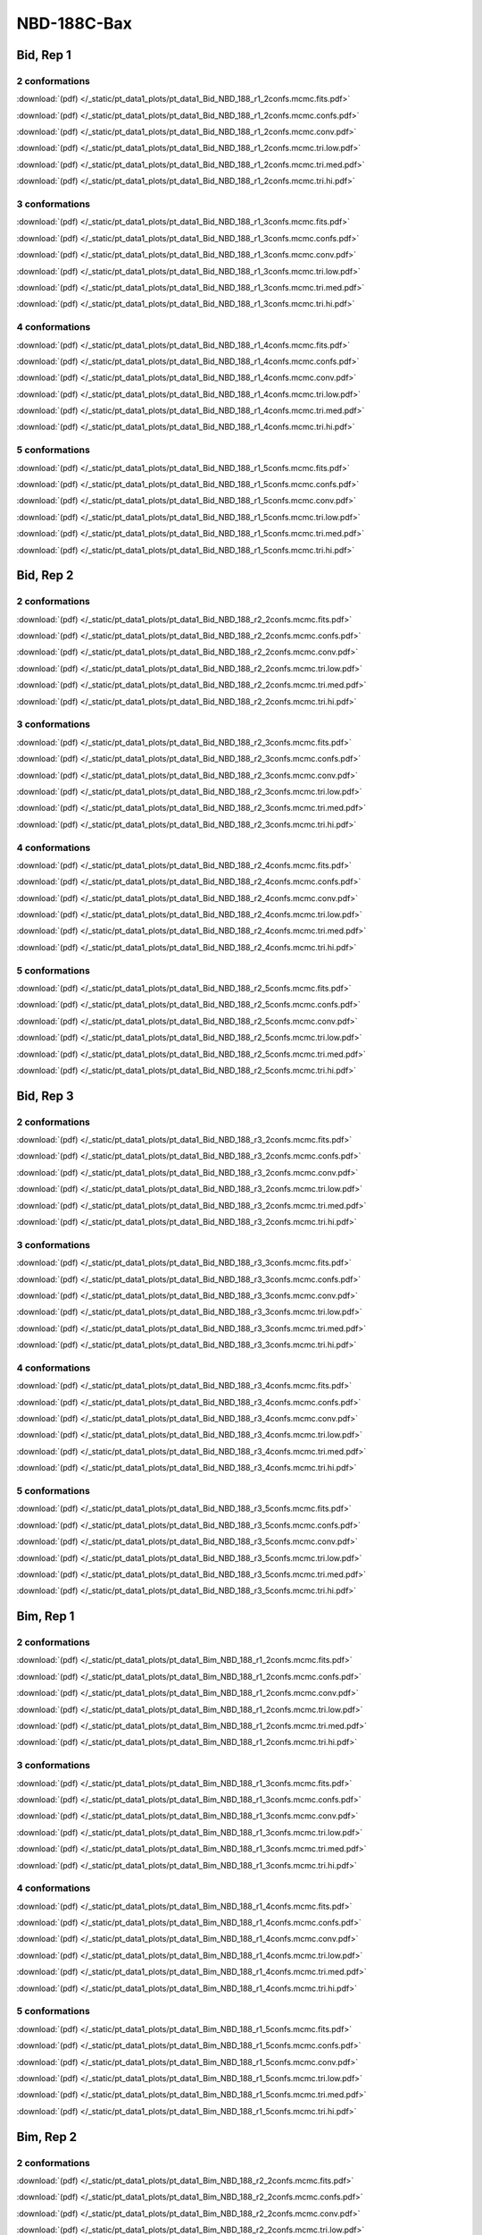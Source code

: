 NBD-188C-Bax
===============

Bid, Rep 1
-----------------

2 conformations
~~~~~~~~~~~~~~~~~~~~

.. image:: /_static/pt_data1_plots/pt_data1_Bid_NBD_188_r1_2confs.mcmc.fits.png

:download:`(pdf) </_static/pt_data1_plots/pt_data1_Bid_NBD_188_r1_2confs.mcmc.fits.pdf>`

.. image:: /_static/pt_data1_plots/pt_data1_Bid_NBD_188_r1_2confs.mcmc.confs.png

:download:`(pdf) </_static/pt_data1_plots/pt_data1_Bid_NBD_188_r1_2confs.mcmc.confs.pdf>`

.. image:: /_static/pt_data1_plots/pt_data1_Bid_NBD_188_r1_2confs.mcmc.conv.png

:download:`(pdf) </_static/pt_data1_plots/pt_data1_Bid_NBD_188_r1_2confs.mcmc.conv.pdf>`

.. image:: /_static/pt_data1_plots/pt_data1_Bid_NBD_188_r1_2confs.mcmc.tri.low.png

:download:`(pdf) </_static/pt_data1_plots/pt_data1_Bid_NBD_188_r1_2confs.mcmc.tri.low.pdf>`

.. image:: /_static/pt_data1_plots/pt_data1_Bid_NBD_188_r1_2confs.mcmc.tri.med.png

:download:`(pdf) </_static/pt_data1_plots/pt_data1_Bid_NBD_188_r1_2confs.mcmc.tri.med.pdf>`

.. image:: /_static/pt_data1_plots/pt_data1_Bid_NBD_188_r1_2confs.mcmc.tri.hi.png

:download:`(pdf) </_static/pt_data1_plots/pt_data1_Bid_NBD_188_r1_2confs.mcmc.tri.hi.pdf>`

3 conformations
~~~~~~~~~~~~~~~~~~~~

.. image:: /_static/pt_data1_plots/pt_data1_Bid_NBD_188_r1_3confs.mcmc.fits.png

:download:`(pdf) </_static/pt_data1_plots/pt_data1_Bid_NBD_188_r1_3confs.mcmc.fits.pdf>`

.. image:: /_static/pt_data1_plots/pt_data1_Bid_NBD_188_r1_3confs.mcmc.confs.png

:download:`(pdf) </_static/pt_data1_plots/pt_data1_Bid_NBD_188_r1_3confs.mcmc.confs.pdf>`

.. image:: /_static/pt_data1_plots/pt_data1_Bid_NBD_188_r1_3confs.mcmc.conv.png

:download:`(pdf) </_static/pt_data1_plots/pt_data1_Bid_NBD_188_r1_3confs.mcmc.conv.pdf>`

.. image:: /_static/pt_data1_plots/pt_data1_Bid_NBD_188_r1_3confs.mcmc.tri.low.png

:download:`(pdf) </_static/pt_data1_plots/pt_data1_Bid_NBD_188_r1_3confs.mcmc.tri.low.pdf>`

.. image:: /_static/pt_data1_plots/pt_data1_Bid_NBD_188_r1_3confs.mcmc.tri.med.png

:download:`(pdf) </_static/pt_data1_plots/pt_data1_Bid_NBD_188_r1_3confs.mcmc.tri.med.pdf>`

.. image:: /_static/pt_data1_plots/pt_data1_Bid_NBD_188_r1_3confs.mcmc.tri.hi.png

:download:`(pdf) </_static/pt_data1_plots/pt_data1_Bid_NBD_188_r1_3confs.mcmc.tri.hi.pdf>`

4 conformations
~~~~~~~~~~~~~~~~~~~~

.. image:: /_static/pt_data1_plots/pt_data1_Bid_NBD_188_r1_4confs.mcmc.fits.png

:download:`(pdf) </_static/pt_data1_plots/pt_data1_Bid_NBD_188_r1_4confs.mcmc.fits.pdf>`

.. image:: /_static/pt_data1_plots/pt_data1_Bid_NBD_188_r1_4confs.mcmc.confs.png

:download:`(pdf) </_static/pt_data1_plots/pt_data1_Bid_NBD_188_r1_4confs.mcmc.confs.pdf>`

.. image:: /_static/pt_data1_plots/pt_data1_Bid_NBD_188_r1_4confs.mcmc.conv.png

:download:`(pdf) </_static/pt_data1_plots/pt_data1_Bid_NBD_188_r1_4confs.mcmc.conv.pdf>`

.. image:: /_static/pt_data1_plots/pt_data1_Bid_NBD_188_r1_4confs.mcmc.tri.low.png

:download:`(pdf) </_static/pt_data1_plots/pt_data1_Bid_NBD_188_r1_4confs.mcmc.tri.low.pdf>`

.. image:: /_static/pt_data1_plots/pt_data1_Bid_NBD_188_r1_4confs.mcmc.tri.med.png

:download:`(pdf) </_static/pt_data1_plots/pt_data1_Bid_NBD_188_r1_4confs.mcmc.tri.med.pdf>`

.. image:: /_static/pt_data1_plots/pt_data1_Bid_NBD_188_r1_4confs.mcmc.tri.hi.png

:download:`(pdf) </_static/pt_data1_plots/pt_data1_Bid_NBD_188_r1_4confs.mcmc.tri.hi.pdf>`

5 conformations
~~~~~~~~~~~~~~~~~~~~

.. image:: /_static/pt_data1_plots/pt_data1_Bid_NBD_188_r1_5confs.mcmc.fits.png

:download:`(pdf) </_static/pt_data1_plots/pt_data1_Bid_NBD_188_r1_5confs.mcmc.fits.pdf>`

.. image:: /_static/pt_data1_plots/pt_data1_Bid_NBD_188_r1_5confs.mcmc.confs.png

:download:`(pdf) </_static/pt_data1_plots/pt_data1_Bid_NBD_188_r1_5confs.mcmc.confs.pdf>`

.. image:: /_static/pt_data1_plots/pt_data1_Bid_NBD_188_r1_5confs.mcmc.conv.png

:download:`(pdf) </_static/pt_data1_plots/pt_data1_Bid_NBD_188_r1_5confs.mcmc.conv.pdf>`

.. image:: /_static/pt_data1_plots/pt_data1_Bid_NBD_188_r1_5confs.mcmc.tri.low.png

:download:`(pdf) </_static/pt_data1_plots/pt_data1_Bid_NBD_188_r1_5confs.mcmc.tri.low.pdf>`

.. image:: /_static/pt_data1_plots/pt_data1_Bid_NBD_188_r1_5confs.mcmc.tri.med.png

:download:`(pdf) </_static/pt_data1_plots/pt_data1_Bid_NBD_188_r1_5confs.mcmc.tri.med.pdf>`

.. image:: /_static/pt_data1_plots/pt_data1_Bid_NBD_188_r1_5confs.mcmc.tri.hi.png

:download:`(pdf) </_static/pt_data1_plots/pt_data1_Bid_NBD_188_r1_5confs.mcmc.tri.hi.pdf>`

Bid, Rep 2
-----------------

2 conformations
~~~~~~~~~~~~~~~~~~~~

.. image:: /_static/pt_data1_plots/pt_data1_Bid_NBD_188_r2_2confs.mcmc.fits.png

:download:`(pdf) </_static/pt_data1_plots/pt_data1_Bid_NBD_188_r2_2confs.mcmc.fits.pdf>`

.. image:: /_static/pt_data1_plots/pt_data1_Bid_NBD_188_r2_2confs.mcmc.confs.png

:download:`(pdf) </_static/pt_data1_plots/pt_data1_Bid_NBD_188_r2_2confs.mcmc.confs.pdf>`

.. image:: /_static/pt_data1_plots/pt_data1_Bid_NBD_188_r2_2confs.mcmc.conv.png

:download:`(pdf) </_static/pt_data1_plots/pt_data1_Bid_NBD_188_r2_2confs.mcmc.conv.pdf>`

.. image:: /_static/pt_data1_plots/pt_data1_Bid_NBD_188_r2_2confs.mcmc.tri.low.png

:download:`(pdf) </_static/pt_data1_plots/pt_data1_Bid_NBD_188_r2_2confs.mcmc.tri.low.pdf>`

.. image:: /_static/pt_data1_plots/pt_data1_Bid_NBD_188_r2_2confs.mcmc.tri.med.png

:download:`(pdf) </_static/pt_data1_plots/pt_data1_Bid_NBD_188_r2_2confs.mcmc.tri.med.pdf>`

.. image:: /_static/pt_data1_plots/pt_data1_Bid_NBD_188_r2_2confs.mcmc.tri.hi.png

:download:`(pdf) </_static/pt_data1_plots/pt_data1_Bid_NBD_188_r2_2confs.mcmc.tri.hi.pdf>`

3 conformations
~~~~~~~~~~~~~~~~~~~~

.. image:: /_static/pt_data1_plots/pt_data1_Bid_NBD_188_r2_3confs.mcmc.fits.png

:download:`(pdf) </_static/pt_data1_plots/pt_data1_Bid_NBD_188_r2_3confs.mcmc.fits.pdf>`

.. image:: /_static/pt_data1_plots/pt_data1_Bid_NBD_188_r2_3confs.mcmc.confs.png

:download:`(pdf) </_static/pt_data1_plots/pt_data1_Bid_NBD_188_r2_3confs.mcmc.confs.pdf>`

.. image:: /_static/pt_data1_plots/pt_data1_Bid_NBD_188_r2_3confs.mcmc.conv.png

:download:`(pdf) </_static/pt_data1_plots/pt_data1_Bid_NBD_188_r2_3confs.mcmc.conv.pdf>`

.. image:: /_static/pt_data1_plots/pt_data1_Bid_NBD_188_r2_3confs.mcmc.tri.low.png

:download:`(pdf) </_static/pt_data1_plots/pt_data1_Bid_NBD_188_r2_3confs.mcmc.tri.low.pdf>`

.. image:: /_static/pt_data1_plots/pt_data1_Bid_NBD_188_r2_3confs.mcmc.tri.med.png

:download:`(pdf) </_static/pt_data1_plots/pt_data1_Bid_NBD_188_r2_3confs.mcmc.tri.med.pdf>`

.. image:: /_static/pt_data1_plots/pt_data1_Bid_NBD_188_r2_3confs.mcmc.tri.hi.png

:download:`(pdf) </_static/pt_data1_plots/pt_data1_Bid_NBD_188_r2_3confs.mcmc.tri.hi.pdf>`

4 conformations
~~~~~~~~~~~~~~~~~~~~

.. image:: /_static/pt_data1_plots/pt_data1_Bid_NBD_188_r2_4confs.mcmc.fits.png

:download:`(pdf) </_static/pt_data1_plots/pt_data1_Bid_NBD_188_r2_4confs.mcmc.fits.pdf>`

.. image:: /_static/pt_data1_plots/pt_data1_Bid_NBD_188_r2_4confs.mcmc.confs.png

:download:`(pdf) </_static/pt_data1_plots/pt_data1_Bid_NBD_188_r2_4confs.mcmc.confs.pdf>`

.. image:: /_static/pt_data1_plots/pt_data1_Bid_NBD_188_r2_4confs.mcmc.conv.png

:download:`(pdf) </_static/pt_data1_plots/pt_data1_Bid_NBD_188_r2_4confs.mcmc.conv.pdf>`

.. image:: /_static/pt_data1_plots/pt_data1_Bid_NBD_188_r2_4confs.mcmc.tri.low.png

:download:`(pdf) </_static/pt_data1_plots/pt_data1_Bid_NBD_188_r2_4confs.mcmc.tri.low.pdf>`

.. image:: /_static/pt_data1_plots/pt_data1_Bid_NBD_188_r2_4confs.mcmc.tri.med.png

:download:`(pdf) </_static/pt_data1_plots/pt_data1_Bid_NBD_188_r2_4confs.mcmc.tri.med.pdf>`

.. image:: /_static/pt_data1_plots/pt_data1_Bid_NBD_188_r2_4confs.mcmc.tri.hi.png

:download:`(pdf) </_static/pt_data1_plots/pt_data1_Bid_NBD_188_r2_4confs.mcmc.tri.hi.pdf>`

5 conformations
~~~~~~~~~~~~~~~~~~~~

.. image:: /_static/pt_data1_plots/pt_data1_Bid_NBD_188_r2_5confs.mcmc.fits.png

:download:`(pdf) </_static/pt_data1_plots/pt_data1_Bid_NBD_188_r2_5confs.mcmc.fits.pdf>`

.. image:: /_static/pt_data1_plots/pt_data1_Bid_NBD_188_r2_5confs.mcmc.confs.png

:download:`(pdf) </_static/pt_data1_plots/pt_data1_Bid_NBD_188_r2_5confs.mcmc.confs.pdf>`

.. image:: /_static/pt_data1_plots/pt_data1_Bid_NBD_188_r2_5confs.mcmc.conv.png

:download:`(pdf) </_static/pt_data1_plots/pt_data1_Bid_NBD_188_r2_5confs.mcmc.conv.pdf>`

.. image:: /_static/pt_data1_plots/pt_data1_Bid_NBD_188_r2_5confs.mcmc.tri.low.png

:download:`(pdf) </_static/pt_data1_plots/pt_data1_Bid_NBD_188_r2_5confs.mcmc.tri.low.pdf>`

.. image:: /_static/pt_data1_plots/pt_data1_Bid_NBD_188_r2_5confs.mcmc.tri.med.png

:download:`(pdf) </_static/pt_data1_plots/pt_data1_Bid_NBD_188_r2_5confs.mcmc.tri.med.pdf>`

.. image:: /_static/pt_data1_plots/pt_data1_Bid_NBD_188_r2_5confs.mcmc.tri.hi.png

:download:`(pdf) </_static/pt_data1_plots/pt_data1_Bid_NBD_188_r2_5confs.mcmc.tri.hi.pdf>`

Bid, Rep 3
-----------------

2 conformations
~~~~~~~~~~~~~~~~~~~~

.. image:: /_static/pt_data1_plots/pt_data1_Bid_NBD_188_r3_2confs.mcmc.fits.png

:download:`(pdf) </_static/pt_data1_plots/pt_data1_Bid_NBD_188_r3_2confs.mcmc.fits.pdf>`

.. image:: /_static/pt_data1_plots/pt_data1_Bid_NBD_188_r3_2confs.mcmc.confs.png

:download:`(pdf) </_static/pt_data1_plots/pt_data1_Bid_NBD_188_r3_2confs.mcmc.confs.pdf>`

.. image:: /_static/pt_data1_plots/pt_data1_Bid_NBD_188_r3_2confs.mcmc.conv.png

:download:`(pdf) </_static/pt_data1_plots/pt_data1_Bid_NBD_188_r3_2confs.mcmc.conv.pdf>`

.. image:: /_static/pt_data1_plots/pt_data1_Bid_NBD_188_r3_2confs.mcmc.tri.low.png

:download:`(pdf) </_static/pt_data1_plots/pt_data1_Bid_NBD_188_r3_2confs.mcmc.tri.low.pdf>`

.. image:: /_static/pt_data1_plots/pt_data1_Bid_NBD_188_r3_2confs.mcmc.tri.med.png

:download:`(pdf) </_static/pt_data1_plots/pt_data1_Bid_NBD_188_r3_2confs.mcmc.tri.med.pdf>`

.. image:: /_static/pt_data1_plots/pt_data1_Bid_NBD_188_r3_2confs.mcmc.tri.hi.png

:download:`(pdf) </_static/pt_data1_plots/pt_data1_Bid_NBD_188_r3_2confs.mcmc.tri.hi.pdf>`

3 conformations
~~~~~~~~~~~~~~~~~~~~

.. image:: /_static/pt_data1_plots/pt_data1_Bid_NBD_188_r3_3confs.mcmc.fits.png

:download:`(pdf) </_static/pt_data1_plots/pt_data1_Bid_NBD_188_r3_3confs.mcmc.fits.pdf>`

.. image:: /_static/pt_data1_plots/pt_data1_Bid_NBD_188_r3_3confs.mcmc.confs.png

:download:`(pdf) </_static/pt_data1_plots/pt_data1_Bid_NBD_188_r3_3confs.mcmc.confs.pdf>`

.. image:: /_static/pt_data1_plots/pt_data1_Bid_NBD_188_r3_3confs.mcmc.conv.png

:download:`(pdf) </_static/pt_data1_plots/pt_data1_Bid_NBD_188_r3_3confs.mcmc.conv.pdf>`

.. image:: /_static/pt_data1_plots/pt_data1_Bid_NBD_188_r3_3confs.mcmc.tri.low.png

:download:`(pdf) </_static/pt_data1_plots/pt_data1_Bid_NBD_188_r3_3confs.mcmc.tri.low.pdf>`

.. image:: /_static/pt_data1_plots/pt_data1_Bid_NBD_188_r3_3confs.mcmc.tri.med.png

:download:`(pdf) </_static/pt_data1_plots/pt_data1_Bid_NBD_188_r3_3confs.mcmc.tri.med.pdf>`

.. image:: /_static/pt_data1_plots/pt_data1_Bid_NBD_188_r3_3confs.mcmc.tri.hi.png

:download:`(pdf) </_static/pt_data1_plots/pt_data1_Bid_NBD_188_r3_3confs.mcmc.tri.hi.pdf>`

4 conformations
~~~~~~~~~~~~~~~~~~~~

.. image:: /_static/pt_data1_plots/pt_data1_Bid_NBD_188_r3_4confs.mcmc.fits.png

:download:`(pdf) </_static/pt_data1_plots/pt_data1_Bid_NBD_188_r3_4confs.mcmc.fits.pdf>`

.. image:: /_static/pt_data1_plots/pt_data1_Bid_NBD_188_r3_4confs.mcmc.confs.png

:download:`(pdf) </_static/pt_data1_plots/pt_data1_Bid_NBD_188_r3_4confs.mcmc.confs.pdf>`

.. image:: /_static/pt_data1_plots/pt_data1_Bid_NBD_188_r3_4confs.mcmc.conv.png

:download:`(pdf) </_static/pt_data1_plots/pt_data1_Bid_NBD_188_r3_4confs.mcmc.conv.pdf>`

.. image:: /_static/pt_data1_plots/pt_data1_Bid_NBD_188_r3_4confs.mcmc.tri.low.png

:download:`(pdf) </_static/pt_data1_plots/pt_data1_Bid_NBD_188_r3_4confs.mcmc.tri.low.pdf>`

.. image:: /_static/pt_data1_plots/pt_data1_Bid_NBD_188_r3_4confs.mcmc.tri.med.png

:download:`(pdf) </_static/pt_data1_plots/pt_data1_Bid_NBD_188_r3_4confs.mcmc.tri.med.pdf>`

.. image:: /_static/pt_data1_plots/pt_data1_Bid_NBD_188_r3_4confs.mcmc.tri.hi.png

:download:`(pdf) </_static/pt_data1_plots/pt_data1_Bid_NBD_188_r3_4confs.mcmc.tri.hi.pdf>`

5 conformations
~~~~~~~~~~~~~~~~~~~~

.. image:: /_static/pt_data1_plots/pt_data1_Bid_NBD_188_r3_5confs.mcmc.fits.png

:download:`(pdf) </_static/pt_data1_plots/pt_data1_Bid_NBD_188_r3_5confs.mcmc.fits.pdf>`

.. image:: /_static/pt_data1_plots/pt_data1_Bid_NBD_188_r3_5confs.mcmc.confs.png

:download:`(pdf) </_static/pt_data1_plots/pt_data1_Bid_NBD_188_r3_5confs.mcmc.confs.pdf>`

.. image:: /_static/pt_data1_plots/pt_data1_Bid_NBD_188_r3_5confs.mcmc.conv.png

:download:`(pdf) </_static/pt_data1_plots/pt_data1_Bid_NBD_188_r3_5confs.mcmc.conv.pdf>`

.. image:: /_static/pt_data1_plots/pt_data1_Bid_NBD_188_r3_5confs.mcmc.tri.low.png

:download:`(pdf) </_static/pt_data1_plots/pt_data1_Bid_NBD_188_r3_5confs.mcmc.tri.low.pdf>`

.. image:: /_static/pt_data1_plots/pt_data1_Bid_NBD_188_r3_5confs.mcmc.tri.med.png

:download:`(pdf) </_static/pt_data1_plots/pt_data1_Bid_NBD_188_r3_5confs.mcmc.tri.med.pdf>`

.. image:: /_static/pt_data1_plots/pt_data1_Bid_NBD_188_r3_5confs.mcmc.tri.hi.png

:download:`(pdf) </_static/pt_data1_plots/pt_data1_Bid_NBD_188_r3_5confs.mcmc.tri.hi.pdf>`

Bim, Rep 1
-----------------

2 conformations
~~~~~~~~~~~~~~~~~~~~

.. image:: /_static/pt_data1_plots/pt_data1_Bim_NBD_188_r1_2confs.mcmc.fits.png

:download:`(pdf) </_static/pt_data1_plots/pt_data1_Bim_NBD_188_r1_2confs.mcmc.fits.pdf>`

.. image:: /_static/pt_data1_plots/pt_data1_Bim_NBD_188_r1_2confs.mcmc.confs.png

:download:`(pdf) </_static/pt_data1_plots/pt_data1_Bim_NBD_188_r1_2confs.mcmc.confs.pdf>`

.. image:: /_static/pt_data1_plots/pt_data1_Bim_NBD_188_r1_2confs.mcmc.conv.png

:download:`(pdf) </_static/pt_data1_plots/pt_data1_Bim_NBD_188_r1_2confs.mcmc.conv.pdf>`

.. image:: /_static/pt_data1_plots/pt_data1_Bim_NBD_188_r1_2confs.mcmc.tri.low.png

:download:`(pdf) </_static/pt_data1_plots/pt_data1_Bim_NBD_188_r1_2confs.mcmc.tri.low.pdf>`

.. image:: /_static/pt_data1_plots/pt_data1_Bim_NBD_188_r1_2confs.mcmc.tri.med.png

:download:`(pdf) </_static/pt_data1_plots/pt_data1_Bim_NBD_188_r1_2confs.mcmc.tri.med.pdf>`

.. image:: /_static/pt_data1_plots/pt_data1_Bim_NBD_188_r1_2confs.mcmc.tri.hi.png

:download:`(pdf) </_static/pt_data1_plots/pt_data1_Bim_NBD_188_r1_2confs.mcmc.tri.hi.pdf>`

3 conformations
~~~~~~~~~~~~~~~~~~~~

.. image:: /_static/pt_data1_plots/pt_data1_Bim_NBD_188_r1_3confs.mcmc.fits.png

:download:`(pdf) </_static/pt_data1_plots/pt_data1_Bim_NBD_188_r1_3confs.mcmc.fits.pdf>`

.. image:: /_static/pt_data1_plots/pt_data1_Bim_NBD_188_r1_3confs.mcmc.confs.png

:download:`(pdf) </_static/pt_data1_plots/pt_data1_Bim_NBD_188_r1_3confs.mcmc.confs.pdf>`

.. image:: /_static/pt_data1_plots/pt_data1_Bim_NBD_188_r1_3confs.mcmc.conv.png

:download:`(pdf) </_static/pt_data1_plots/pt_data1_Bim_NBD_188_r1_3confs.mcmc.conv.pdf>`

.. image:: /_static/pt_data1_plots/pt_data1_Bim_NBD_188_r1_3confs.mcmc.tri.low.png

:download:`(pdf) </_static/pt_data1_plots/pt_data1_Bim_NBD_188_r1_3confs.mcmc.tri.low.pdf>`

.. image:: /_static/pt_data1_plots/pt_data1_Bim_NBD_188_r1_3confs.mcmc.tri.med.png

:download:`(pdf) </_static/pt_data1_plots/pt_data1_Bim_NBD_188_r1_3confs.mcmc.tri.med.pdf>`

.. image:: /_static/pt_data1_plots/pt_data1_Bim_NBD_188_r1_3confs.mcmc.tri.hi.png

:download:`(pdf) </_static/pt_data1_plots/pt_data1_Bim_NBD_188_r1_3confs.mcmc.tri.hi.pdf>`

4 conformations
~~~~~~~~~~~~~~~~~~~~

.. image:: /_static/pt_data1_plots/pt_data1_Bim_NBD_188_r1_4confs.mcmc.fits.png

:download:`(pdf) </_static/pt_data1_plots/pt_data1_Bim_NBD_188_r1_4confs.mcmc.fits.pdf>`

.. image:: /_static/pt_data1_plots/pt_data1_Bim_NBD_188_r1_4confs.mcmc.confs.png

:download:`(pdf) </_static/pt_data1_plots/pt_data1_Bim_NBD_188_r1_4confs.mcmc.confs.pdf>`

.. image:: /_static/pt_data1_plots/pt_data1_Bim_NBD_188_r1_4confs.mcmc.conv.png

:download:`(pdf) </_static/pt_data1_plots/pt_data1_Bim_NBD_188_r1_4confs.mcmc.conv.pdf>`

.. image:: /_static/pt_data1_plots/pt_data1_Bim_NBD_188_r1_4confs.mcmc.tri.low.png

:download:`(pdf) </_static/pt_data1_plots/pt_data1_Bim_NBD_188_r1_4confs.mcmc.tri.low.pdf>`

.. image:: /_static/pt_data1_plots/pt_data1_Bim_NBD_188_r1_4confs.mcmc.tri.med.png

:download:`(pdf) </_static/pt_data1_plots/pt_data1_Bim_NBD_188_r1_4confs.mcmc.tri.med.pdf>`

.. image:: /_static/pt_data1_plots/pt_data1_Bim_NBD_188_r1_4confs.mcmc.tri.hi.png

:download:`(pdf) </_static/pt_data1_plots/pt_data1_Bim_NBD_188_r1_4confs.mcmc.tri.hi.pdf>`

5 conformations
~~~~~~~~~~~~~~~~~~~~

.. image:: /_static/pt_data1_plots/pt_data1_Bim_NBD_188_r1_5confs.mcmc.fits.png

:download:`(pdf) </_static/pt_data1_plots/pt_data1_Bim_NBD_188_r1_5confs.mcmc.fits.pdf>`

.. image:: /_static/pt_data1_plots/pt_data1_Bim_NBD_188_r1_5confs.mcmc.confs.png

:download:`(pdf) </_static/pt_data1_plots/pt_data1_Bim_NBD_188_r1_5confs.mcmc.confs.pdf>`

.. image:: /_static/pt_data1_plots/pt_data1_Bim_NBD_188_r1_5confs.mcmc.conv.png

:download:`(pdf) </_static/pt_data1_plots/pt_data1_Bim_NBD_188_r1_5confs.mcmc.conv.pdf>`

.. image:: /_static/pt_data1_plots/pt_data1_Bim_NBD_188_r1_5confs.mcmc.tri.low.png

:download:`(pdf) </_static/pt_data1_plots/pt_data1_Bim_NBD_188_r1_5confs.mcmc.tri.low.pdf>`

.. image:: /_static/pt_data1_plots/pt_data1_Bim_NBD_188_r1_5confs.mcmc.tri.med.png

:download:`(pdf) </_static/pt_data1_plots/pt_data1_Bim_NBD_188_r1_5confs.mcmc.tri.med.pdf>`

.. image:: /_static/pt_data1_plots/pt_data1_Bim_NBD_188_r1_5confs.mcmc.tri.hi.png

:download:`(pdf) </_static/pt_data1_plots/pt_data1_Bim_NBD_188_r1_5confs.mcmc.tri.hi.pdf>`

Bim, Rep 2
-----------------

2 conformations
~~~~~~~~~~~~~~~~~~~~

.. image:: /_static/pt_data1_plots/pt_data1_Bim_NBD_188_r2_2confs.mcmc.fits.png

:download:`(pdf) </_static/pt_data1_plots/pt_data1_Bim_NBD_188_r2_2confs.mcmc.fits.pdf>`

.. image:: /_static/pt_data1_plots/pt_data1_Bim_NBD_188_r2_2confs.mcmc.confs.png

:download:`(pdf) </_static/pt_data1_plots/pt_data1_Bim_NBD_188_r2_2confs.mcmc.confs.pdf>`

.. image:: /_static/pt_data1_plots/pt_data1_Bim_NBD_188_r2_2confs.mcmc.conv.png

:download:`(pdf) </_static/pt_data1_plots/pt_data1_Bim_NBD_188_r2_2confs.mcmc.conv.pdf>`

.. image:: /_static/pt_data1_plots/pt_data1_Bim_NBD_188_r2_2confs.mcmc.tri.low.png

:download:`(pdf) </_static/pt_data1_plots/pt_data1_Bim_NBD_188_r2_2confs.mcmc.tri.low.pdf>`

.. image:: /_static/pt_data1_plots/pt_data1_Bim_NBD_188_r2_2confs.mcmc.tri.med.png

:download:`(pdf) </_static/pt_data1_plots/pt_data1_Bim_NBD_188_r2_2confs.mcmc.tri.med.pdf>`

.. image:: /_static/pt_data1_plots/pt_data1_Bim_NBD_188_r2_2confs.mcmc.tri.hi.png

:download:`(pdf) </_static/pt_data1_plots/pt_data1_Bim_NBD_188_r2_2confs.mcmc.tri.hi.pdf>`

3 conformations
~~~~~~~~~~~~~~~~~~~~

.. image:: /_static/pt_data1_plots/pt_data1_Bim_NBD_188_r2_3confs.mcmc.fits.png

:download:`(pdf) </_static/pt_data1_plots/pt_data1_Bim_NBD_188_r2_3confs.mcmc.fits.pdf>`

.. image:: /_static/pt_data1_plots/pt_data1_Bim_NBD_188_r2_3confs.mcmc.confs.png

:download:`(pdf) </_static/pt_data1_plots/pt_data1_Bim_NBD_188_r2_3confs.mcmc.confs.pdf>`

.. image:: /_static/pt_data1_plots/pt_data1_Bim_NBD_188_r2_3confs.mcmc.conv.png

:download:`(pdf) </_static/pt_data1_plots/pt_data1_Bim_NBD_188_r2_3confs.mcmc.conv.pdf>`

.. image:: /_static/pt_data1_plots/pt_data1_Bim_NBD_188_r2_3confs.mcmc.tri.low.png

:download:`(pdf) </_static/pt_data1_plots/pt_data1_Bim_NBD_188_r2_3confs.mcmc.tri.low.pdf>`

.. image:: /_static/pt_data1_plots/pt_data1_Bim_NBD_188_r2_3confs.mcmc.tri.med.png

:download:`(pdf) </_static/pt_data1_plots/pt_data1_Bim_NBD_188_r2_3confs.mcmc.tri.med.pdf>`

.. image:: /_static/pt_data1_plots/pt_data1_Bim_NBD_188_r2_3confs.mcmc.tri.hi.png

:download:`(pdf) </_static/pt_data1_plots/pt_data1_Bim_NBD_188_r2_3confs.mcmc.tri.hi.pdf>`

4 conformations
~~~~~~~~~~~~~~~~~~~~

.. image:: /_static/pt_data1_plots/pt_data1_Bim_NBD_188_r2_4confs.mcmc.fits.png

:download:`(pdf) </_static/pt_data1_plots/pt_data1_Bim_NBD_188_r2_4confs.mcmc.fits.pdf>`

.. image:: /_static/pt_data1_plots/pt_data1_Bim_NBD_188_r2_4confs.mcmc.confs.png

:download:`(pdf) </_static/pt_data1_plots/pt_data1_Bim_NBD_188_r2_4confs.mcmc.confs.pdf>`

.. image:: /_static/pt_data1_plots/pt_data1_Bim_NBD_188_r2_4confs.mcmc.conv.png

:download:`(pdf) </_static/pt_data1_plots/pt_data1_Bim_NBD_188_r2_4confs.mcmc.conv.pdf>`

.. image:: /_static/pt_data1_plots/pt_data1_Bim_NBD_188_r2_4confs.mcmc.tri.low.png

:download:`(pdf) </_static/pt_data1_plots/pt_data1_Bim_NBD_188_r2_4confs.mcmc.tri.low.pdf>`

.. image:: /_static/pt_data1_plots/pt_data1_Bim_NBD_188_r2_4confs.mcmc.tri.med.png

:download:`(pdf) </_static/pt_data1_plots/pt_data1_Bim_NBD_188_r2_4confs.mcmc.tri.med.pdf>`

.. image:: /_static/pt_data1_plots/pt_data1_Bim_NBD_188_r2_4confs.mcmc.tri.hi.png

:download:`(pdf) </_static/pt_data1_plots/pt_data1_Bim_NBD_188_r2_4confs.mcmc.tri.hi.pdf>`

5 conformations
~~~~~~~~~~~~~~~~~~~~

.. image:: /_static/pt_data1_plots/pt_data1_Bim_NBD_188_r2_5confs.mcmc.fits.png

:download:`(pdf) </_static/pt_data1_plots/pt_data1_Bim_NBD_188_r2_5confs.mcmc.fits.pdf>`

.. image:: /_static/pt_data1_plots/pt_data1_Bim_NBD_188_r2_5confs.mcmc.confs.png

:download:`(pdf) </_static/pt_data1_plots/pt_data1_Bim_NBD_188_r2_5confs.mcmc.confs.pdf>`

.. image:: /_static/pt_data1_plots/pt_data1_Bim_NBD_188_r2_5confs.mcmc.conv.png

:download:`(pdf) </_static/pt_data1_plots/pt_data1_Bim_NBD_188_r2_5confs.mcmc.conv.pdf>`

.. image:: /_static/pt_data1_plots/pt_data1_Bim_NBD_188_r2_5confs.mcmc.tri.low.png

:download:`(pdf) </_static/pt_data1_plots/pt_data1_Bim_NBD_188_r2_5confs.mcmc.tri.low.pdf>`

.. image:: /_static/pt_data1_plots/pt_data1_Bim_NBD_188_r2_5confs.mcmc.tri.med.png

:download:`(pdf) </_static/pt_data1_plots/pt_data1_Bim_NBD_188_r2_5confs.mcmc.tri.med.pdf>`

.. image:: /_static/pt_data1_plots/pt_data1_Bim_NBD_188_r2_5confs.mcmc.tri.hi.png

:download:`(pdf) </_static/pt_data1_plots/pt_data1_Bim_NBD_188_r2_5confs.mcmc.tri.hi.pdf>`

Bim, Rep 3
-----------------

2 conformations
~~~~~~~~~~~~~~~~~~~~

.. image:: /_static/pt_data1_plots/pt_data1_Bim_NBD_188_r3_2confs.mcmc.fits.png

:download:`(pdf) </_static/pt_data1_plots/pt_data1_Bim_NBD_188_r3_2confs.mcmc.fits.pdf>`

.. image:: /_static/pt_data1_plots/pt_data1_Bim_NBD_188_r3_2confs.mcmc.confs.png

:download:`(pdf) </_static/pt_data1_plots/pt_data1_Bim_NBD_188_r3_2confs.mcmc.confs.pdf>`

.. image:: /_static/pt_data1_plots/pt_data1_Bim_NBD_188_r3_2confs.mcmc.conv.png

:download:`(pdf) </_static/pt_data1_plots/pt_data1_Bim_NBD_188_r3_2confs.mcmc.conv.pdf>`

.. image:: /_static/pt_data1_plots/pt_data1_Bim_NBD_188_r3_2confs.mcmc.tri.low.png

:download:`(pdf) </_static/pt_data1_plots/pt_data1_Bim_NBD_188_r3_2confs.mcmc.tri.low.pdf>`

.. image:: /_static/pt_data1_plots/pt_data1_Bim_NBD_188_r3_2confs.mcmc.tri.med.png

:download:`(pdf) </_static/pt_data1_plots/pt_data1_Bim_NBD_188_r3_2confs.mcmc.tri.med.pdf>`

.. image:: /_static/pt_data1_plots/pt_data1_Bim_NBD_188_r3_2confs.mcmc.tri.hi.png

:download:`(pdf) </_static/pt_data1_plots/pt_data1_Bim_NBD_188_r3_2confs.mcmc.tri.hi.pdf>`

3 conformations
~~~~~~~~~~~~~~~~~~~~

.. image:: /_static/pt_data1_plots/pt_data1_Bim_NBD_188_r3_3confs.mcmc.fits.png

:download:`(pdf) </_static/pt_data1_plots/pt_data1_Bim_NBD_188_r3_3confs.mcmc.fits.pdf>`

.. image:: /_static/pt_data1_plots/pt_data1_Bim_NBD_188_r3_3confs.mcmc.confs.png

:download:`(pdf) </_static/pt_data1_plots/pt_data1_Bim_NBD_188_r3_3confs.mcmc.confs.pdf>`

.. image:: /_static/pt_data1_plots/pt_data1_Bim_NBD_188_r3_3confs.mcmc.conv.png

:download:`(pdf) </_static/pt_data1_plots/pt_data1_Bim_NBD_188_r3_3confs.mcmc.conv.pdf>`

.. image:: /_static/pt_data1_plots/pt_data1_Bim_NBD_188_r3_3confs.mcmc.tri.low.png

:download:`(pdf) </_static/pt_data1_plots/pt_data1_Bim_NBD_188_r3_3confs.mcmc.tri.low.pdf>`

.. image:: /_static/pt_data1_plots/pt_data1_Bim_NBD_188_r3_3confs.mcmc.tri.med.png

:download:`(pdf) </_static/pt_data1_plots/pt_data1_Bim_NBD_188_r3_3confs.mcmc.tri.med.pdf>`

.. image:: /_static/pt_data1_plots/pt_data1_Bim_NBD_188_r3_3confs.mcmc.tri.hi.png

:download:`(pdf) </_static/pt_data1_plots/pt_data1_Bim_NBD_188_r3_3confs.mcmc.tri.hi.pdf>`

4 conformations
~~~~~~~~~~~~~~~~~~~~

.. image:: /_static/pt_data1_plots/pt_data1_Bim_NBD_188_r3_4confs.mcmc.fits.png

:download:`(pdf) </_static/pt_data1_plots/pt_data1_Bim_NBD_188_r3_4confs.mcmc.fits.pdf>`

.. image:: /_static/pt_data1_plots/pt_data1_Bim_NBD_188_r3_4confs.mcmc.confs.png

:download:`(pdf) </_static/pt_data1_plots/pt_data1_Bim_NBD_188_r3_4confs.mcmc.confs.pdf>`

.. image:: /_static/pt_data1_plots/pt_data1_Bim_NBD_188_r3_4confs.mcmc.conv.png

:download:`(pdf) </_static/pt_data1_plots/pt_data1_Bim_NBD_188_r3_4confs.mcmc.conv.pdf>`

.. image:: /_static/pt_data1_plots/pt_data1_Bim_NBD_188_r3_4confs.mcmc.tri.low.png

:download:`(pdf) </_static/pt_data1_plots/pt_data1_Bim_NBD_188_r3_4confs.mcmc.tri.low.pdf>`

.. image:: /_static/pt_data1_plots/pt_data1_Bim_NBD_188_r3_4confs.mcmc.tri.med.png

:download:`(pdf) </_static/pt_data1_plots/pt_data1_Bim_NBD_188_r3_4confs.mcmc.tri.med.pdf>`

.. image:: /_static/pt_data1_plots/pt_data1_Bim_NBD_188_r3_4confs.mcmc.tri.hi.png

:download:`(pdf) </_static/pt_data1_plots/pt_data1_Bim_NBD_188_r3_4confs.mcmc.tri.hi.pdf>`

5 conformations
~~~~~~~~~~~~~~~~~~~~

.. image:: /_static/pt_data1_plots/pt_data1_Bim_NBD_188_r3_5confs.mcmc.fits.png

:download:`(pdf) </_static/pt_data1_plots/pt_data1_Bim_NBD_188_r3_5confs.mcmc.fits.pdf>`

.. image:: /_static/pt_data1_plots/pt_data1_Bim_NBD_188_r3_5confs.mcmc.confs.png

:download:`(pdf) </_static/pt_data1_plots/pt_data1_Bim_NBD_188_r3_5confs.mcmc.confs.pdf>`

.. image:: /_static/pt_data1_plots/pt_data1_Bim_NBD_188_r3_5confs.mcmc.conv.png

:download:`(pdf) </_static/pt_data1_plots/pt_data1_Bim_NBD_188_r3_5confs.mcmc.conv.pdf>`

.. image:: /_static/pt_data1_plots/pt_data1_Bim_NBD_188_r3_5confs.mcmc.tri.low.png

:download:`(pdf) </_static/pt_data1_plots/pt_data1_Bim_NBD_188_r3_5confs.mcmc.tri.low.pdf>`

.. image:: /_static/pt_data1_plots/pt_data1_Bim_NBD_188_r3_5confs.mcmc.tri.med.png

:download:`(pdf) </_static/pt_data1_plots/pt_data1_Bim_NBD_188_r3_5confs.mcmc.tri.med.pdf>`

.. image:: /_static/pt_data1_plots/pt_data1_Bim_NBD_188_r3_5confs.mcmc.tri.hi.png

:download:`(pdf) </_static/pt_data1_plots/pt_data1_Bim_NBD_188_r3_5confs.mcmc.tri.hi.pdf>`

